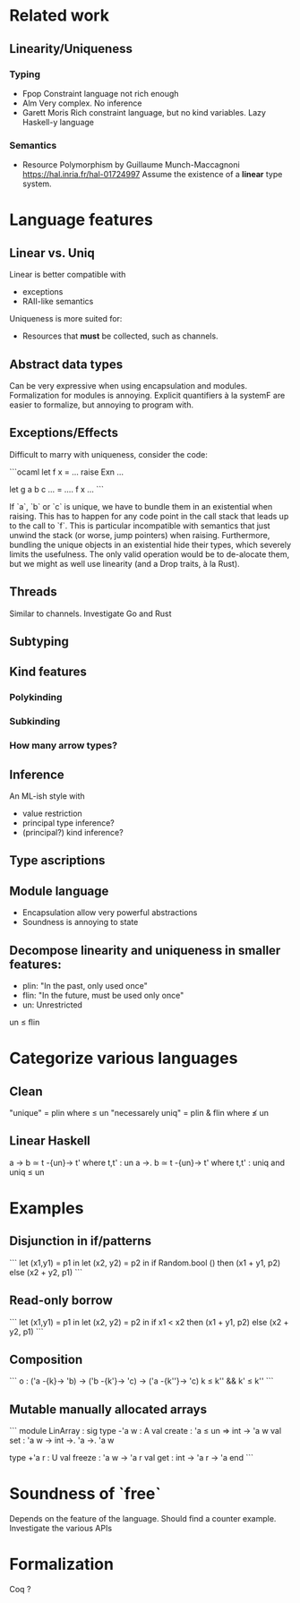 * Related work

** Linearity/Uniqueness

*** Typing
- Fpop 
  Constraint language not rich enough
- Alm
  Very complex. No inference
- Garett Moris
  Rich constraint language, but no kind variables.
  Lazy Haskell-y language

*** Semantics
- Resource Polymorphism by Guillaume Munch-Maccagnoni 
  https://hal.inria.fr/hal-01724997
  Assume the existence of a *linear* type system.

* Language features

** Linear vs. Uniq

Linear is better compatible with
- exceptions
- RAII-like semantics 

Uniqueness is more suited for:
- Resources that *must* be collected, such as channels.

** Abstract data types
Can be very expressive when using encapsulation and modules.
Formalization for modules is annoying.
Explicit quantifiers à la systemF are easier to formalize, but annoying to program with.

** Exceptions/Effects
Difficult to marry with uniqueness, consider the code:

```ocaml
let f x = ... raise Exn ...

let g a b c ... = 
  .... f x ...
```

If `a`, `b` or `c` is unique, we have to bundle them in an existential when raising.
This has to happen for any code point in the call stack that leads up to the call to `f`.
This is particular incompatible with semantics that just unwind the stack (or worse, jump
pointers) when raising.
Furthermore, bundling the unique objects in an existential hide their types, which severely
limits the usefulness. The only valid operation would be to de-alocate them, but we might
as well use linearity (and a Drop traits, à la Rust).

** Threads
Similar to channels.
Investigate Go and Rust

** Subtyping

** Kind features

*** Polykinding
*** Subkinding
*** How many arrow types?

** Inference
An ML-ish style with
- value restriction
- principal type inference?
- (principal?) kind inference?

** Type ascriptions

** Module language
- Encapsulation allow very powerful abstractions
- Soundness is annoying to state

** Decompose linearity and uniqueness in smaller features:

- plin: "In the past, only used once"
- flin: "In the future, must be used only once"
- un: Unrestricted

un ≤ flin

* Categorize various languages

** Clean
"unique" = plin                    where   ≤ un
"necessarely uniq" = plin & flin   where   ≰ un

** Linear Haskell
a -> b      ≃      t -{un}-> t' where t,t' : un
a ->. b     ≃      t -{un}-> t' where t,t' : uniq    and uniq ≤ un


* Examples

** Disjunction in if/patterns

```
let (x1,y1) = p1 in
let (x2, y2) = p2 in
if Random.bool () 
then (x1 + y1, p2) 
else (x2 + y2, p1) 
```

** Read-only borrow

```
let (x1,y1) = p1 in
let (x2, y2) = p2 in
if x1 < x2 
then (x1 + y1, p2) 
else (x2 + y2, p1) 
```



** Composition
```
o : ('a -{k}-> 'b) -> ('b -{k'}-> 'c) -> ('a -{k''}-> 'c)
k ≤ k'' && k' ≤ k''
```

** Mutable manually allocated arrays
```
module LinArray : sig
  type -'a w : A
  val create : 'a ≤ un => int -> 'a w
  val set : 'a w -> int ->. 'a ->. 'a w

  type +'a r : U
  val freeze : 'a w -> 'a r
  val get : int -> 'a r -> 'a 
end
```

* Soundness of `free`
  Depends on the feature of the language.
  Should find a counter example.
  Investigate the various APIs

* Formalization
  Coq ?
